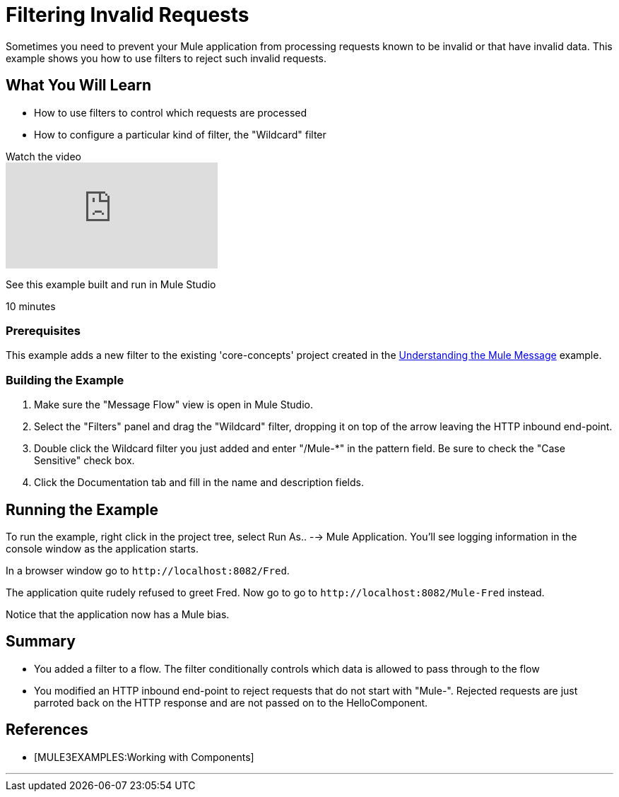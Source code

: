 = Filtering Invalid Requests

Sometimes you need to prevent your Mule application from processing requests known to be invalid or that have invalid data. This example shows you how to use filters to reject such invalid requests.

== What You Will Learn

* How to use filters to control which requests are processed
* How to configure a particular kind of filter, the "Wildcard" filter

.Watch the video
video::K4aYKIVh1_M[youtube]

See this example built and run in Mule Studio

10 minutes

=== Prerequisites

This example adds a new filter to the existing 'core-concepts' project created in the link:/mule-user-guide/v/3.2/understanding-the-mule-message[Understanding the Mule Message] example.

=== Building the Example

1. Make sure the "Message Flow" view is open in Mule Studio.

2. Select the "Filters" panel and drag the "Wildcard" filter, dropping it on top of the arrow leaving the HTTP inbound end-point.

3. Double click the Wildcard filter you just added and enter "/Mule-*" in the pattern field. Be sure to check the "Case Sensitive" check box.

4. Click the Documentation tab and fill in the name and description fields.


== Running the Example

To run the example, right click in the project tree, select Run As.. --> Mule Application. You'll see logging information in the console window as the application starts.

In a browser window go to `+http://localhost:8082/Fred+`.

The application quite rudely refused to greet Fred. Now go to go to `+http://localhost:8082/Mule-Fred+` instead.

Notice that the application now has a Mule bias.

== Summary

* You added a filter to a flow. The filter conditionally controls which data is allowed to pass through to the flow
* You modified an HTTP inbound end-point to reject requests that do not start with "Mule-". Rejected requests are just parroted back on the HTTP response and are not passed on to the HelloComponent.

== References

* [MULE3EXAMPLES:Working with Components]

'''''
